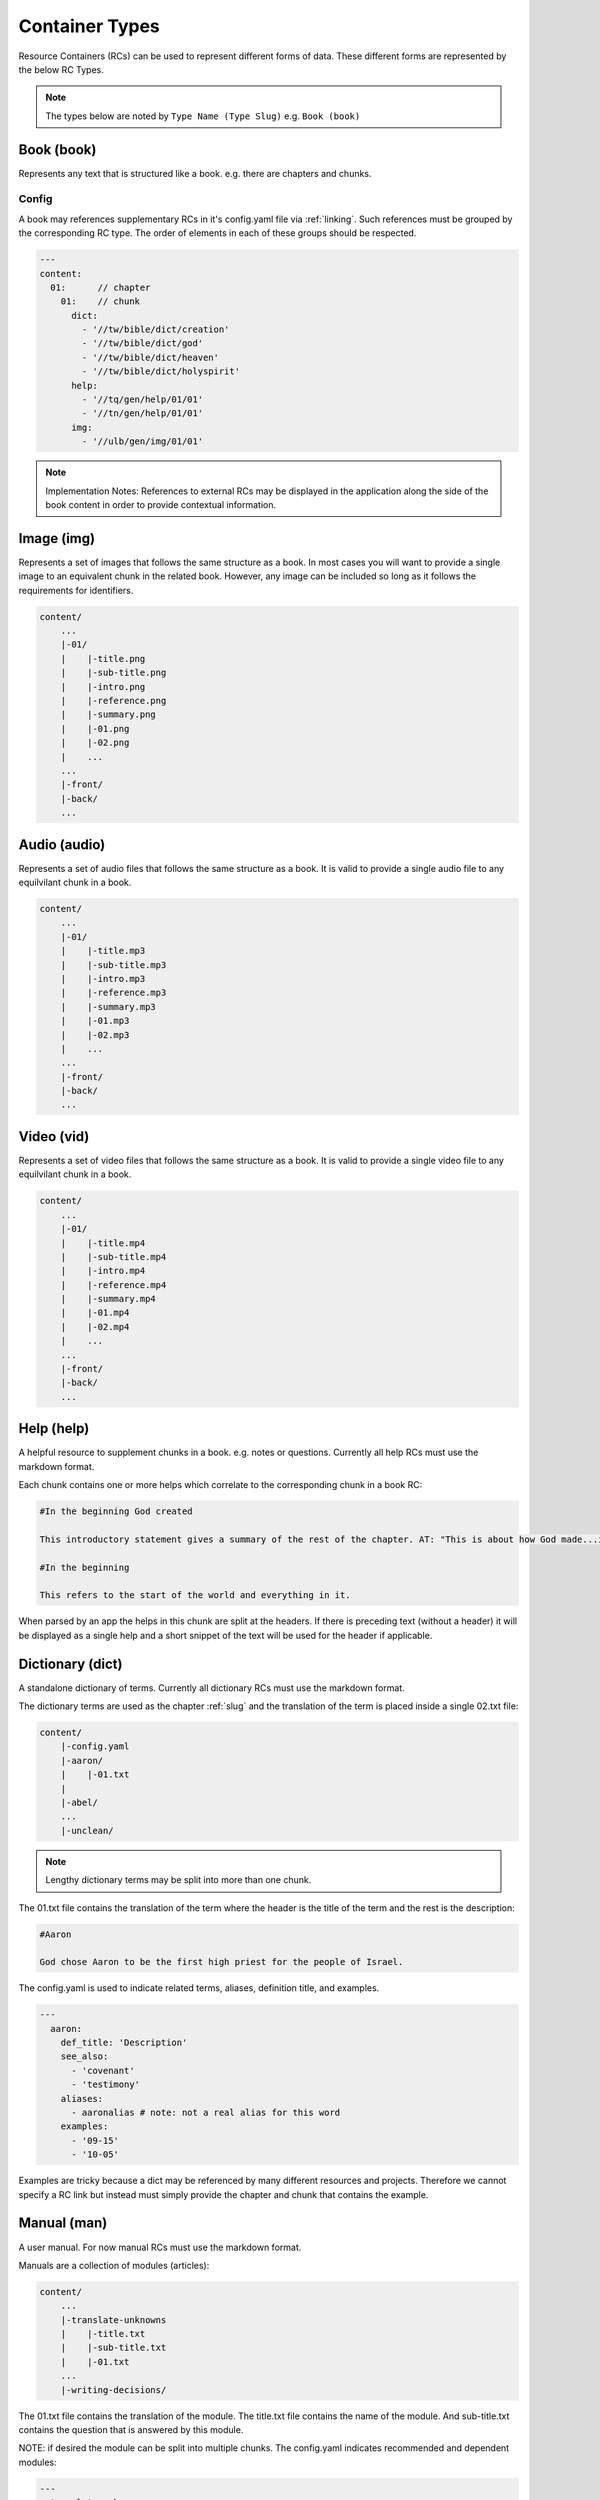 .. _types:

Container Types
===============

Resource Containers (RCs) can be used to represent different forms of data.
These different forms are represented by the below RC Types.

.. note:: The types below are noted by ``Type Name (Type Slug)``
    e.g. ``Book (book)``

.. _types-book:

Book (book)
-----------

Represents any text that is structured like a book. e.g. there are chapters and chunks.

Config
^^^^^^
A book may references supplementary RCs in it's config.yaml file via :ref:`linking`.
Such references must be grouped by the corresponding RC type.
The order of elements in each of these groups should be respected.

.. code-block:: yaml

    ---
    content:
      01:      // chapter
        01:    // chunk
          dict:
            - '//tw/bible/dict/creation'
            - '//tw/bible/dict/god'
            - '//tw/bible/dict/heaven'
            - '//tw/bible/dict/holyspirit'
          help:
            - '//tq/gen/help/01/01'
            - '//tn/gen/help/01/01'
          img:
            - '//ulb/gen/img/01/01'

.. note:: Implementation Notes:
    References to external RCs may be displayed in the application along the side of the book content in order to provide contextual information.

.. _types-image:

Image (img)
-----------

Represents a set of images that follows the same structure as a book.
In most cases you will want to provide a single image to an equivalent chunk in the related book.
However, any image can be included so long as it follows the requirements for identifiers.

.. code-block:: none

    content/
        ...
        |-01/
        |    |-title.png
        |    |-sub-title.png
        |    |-intro.png
        |    |-reference.png
        |    |-summary.png
        |    |-01.png
        |    |-02.png
        |    ...
        ...
        |-front/
        |-back/
        ...


.. _types-audio:

Audio (audio)
-------------

Represents a set of audio files that follows the same structure as a book. It is valid to provide a single audio file to any equilvilant chunk in a book.

.. code-block:: none

    content/
        ...
        |-01/
        |    |-title.mp3
        |    |-sub-title.mp3
        |    |-intro.mp3
        |    |-reference.mp3
        |    |-summary.mp3
        |    |-01.mp3
        |    |-02.mp3
        |    ...
        ...
        |-front/
        |-back/
        ...
        

.. _types-video:

Video (vid)
-----------

Represents a set of video files that follows the same structure as a book.
It is valid to provide a single video file to any equilvilant chunk in a book.

.. code-block:: none

    content/
        ...
        |-01/
        |    |-title.mp4
        |    |-sub-title.mp4
        |    |-intro.mp4
        |    |-reference.mp4
        |    |-summary.mp4
        |    |-01.mp4
        |    |-02.mp4
        |    ...
        ...
        |-front/
        |-back/
        ...
        

Help (help)
-----------

A helpful resource to supplement chunks in a book. e.g. notes or questions.
Currently all help RCs must use the markdown format.

Each chunk contains one or more helps which correlate to the corresponding chunk in a book RC:

.. code-block:: none

    #In the beginning God created

    This introductory statement gives a summary of the rest of the chapter. AT: "This is about how God made...in the beginning." Some languages translate it as "A very long time ago God created." Translate it in a way that that shows that this actually happened and is not just a folk story.

    #In the beginning

    This refers to the start of the world and everything in it.

When parsed by an app the helps in this chunk are split at the headers. If there is preceding text (without a header) it will be displayed as a single help and a short snippet of the text will be used for the header if applicable.


.. _types-dictionary:

Dictionary (dict)
-----------------

A standalone dictionary of terms. Currently all dictionary RCs must use the markdown format.

The dictionary terms are used as the chapter :ref:`slug` and the translation of the term is placed inside a single 02.txt file:

.. code-block:: none

    content/
        |-config.yaml
        |-aaron/
        |    |-01.txt
        |
        |-abel/
        ...
        |-unclean/

.. note:: Lengthy dictionary terms may be split into more than one chunk.

The 01.txt file contains the translation of the term where the header is the title of the term and the rest is the description:

.. code-block:: none

    #Aaron

    God chose Aaron to be the first high priest for the people of Israel.

The config.yaml is used to indicate related terms, aliases, definition title, and examples.

.. code-block:: yaml

    ---
      aaron:
        def_title: 'Description'
        see_also: 
          - 'covenant'
          - 'testimony'
        aliases:
          - aaronalias # note: not a real alias for this word
        examples:
          - '09-15'
          - '10-05'

Examples are tricky because a dict may be referenced by many different resources and projects.
Therefore we cannot specify a RC link but instead must simply provide the chapter and chunk that contains the example.


.. _types-manual:

Manual (man)
------------

A user manual. For now manual RCs must use the markdown format.

Manuals are a collection of modules (articles):

.. code-block:: none

    content/
        ...
        |-translate-unknowns
        |    |-title.txt
        |    |-sub-title.txt
        |    |-01.txt
        ...
        |-writing-decisions/

The 01.txt file contains the translation of the module. The title.txt file contains the name of the module. And sub-title.txt contains the question that is answered by this module.

NOTE: if desired the module can be split into multiple chunks.
The config.yaml indicates recommended and dependent modules:

.. code-block:: yaml

    ---
      translate-unknowns: 
        recommended: 
          - 'translate-names'
          - 'translate-transliterate'
        dependencies: 
          - 'figs-sentences'

Dependencies are :ref:`slug` s of modules that should be read before this one. Recommendations are modules that would likely benefit the reader next.

.. _types-usfm:

USFM (usfm)
-----------

A [USFM](http://ubsicap.github.io/usfm/) bundle. This type enables support for the existing USFM bundle format while enabling additional RC features.

Rather than being stored in a directory USFM is stored in a single file at the root of the RC.
Additionally, the project specified in the manifest points directly to this file.

Example
^^^^^^^

Project block in manifest

.. code-block:: yaml

    ---
       project:
        slug: 'gen'
        name: 'Genesis'
        desc: ''
        icon: ''
        sort: 1
        rc.path: './01-GEN.usfm'
        categories:
        - 'bible-ot'

Directory structure

.. code-block:: none

    myrc/
        |-01-GEN.usfm
        |-LICENSE.md
        |-manifest.yaml

.. note:: When your application supports USFM bundles it can identify the them in two ways

    - attempt to read the :ref:`manifest` to determine type.
    - look for any ``*.usfm`` files in the root directory if the :ref:`manifest` does not exist.